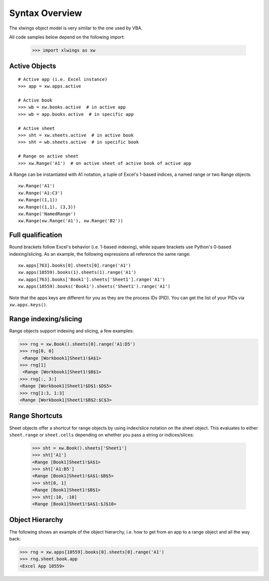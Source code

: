 .. _syntax_overview:

Syntax Overview
===============

The xlwings object model is very similar to the one used by VBA.

All code samples below depend on the following import:

    >>> import xlwings as xw

Active Objects
--------------
::

    # Active app (i.e. Excel instance)
    >>> app = xw.apps.active

    # Active book
    >>> wb = xw.books.active  # in active app
    >>> wb = app.books.active  # in specific app

    # Active sheet
    >>> sht = xw.sheets.active  # in active book
    >>> sht = wb.sheets.active  # in specific book

    # Range on active sheet
    >>> xw.Range('A1')  # on active sheet of active book of active app

A Range can be instantiated with A1 notation, a tuple of Excel's 1-based indices, a named range or two Range objects:

::

    xw.Range('A1')
    xw.Range('A1:C3')
    xw.Range((1,1))
    xw.Range((1,1), (3,3))
    xw.Range('NamedRange')
    xw.Range(xw.Range('A1'), xw.Range('B2'))

Full qualification
------------------

Round brackets follow Excel's behavior (i.e. 1-based indexing), while square brackets use Python's 0-based indexing/slicing.
As an example, the following expressions all reference the same range::

    xw.apps[763].books[0].sheets[0].range('A1')
    xw.apps(10559).books(1).sheets(1).range('A1')
    xw.apps[763].books['Book1'].sheets['Sheet1'].range('A1')
    xw.apps(10559).books('Book1').sheets('Sheet1').range('A1')

Note that the apps keys are different for you as they are the process IDs (PID). You can get the list of your PIDs via
``xw.apps.keys()``.

Range indexing/slicing
----------------------

Range objects support indexing and slicing, a few examples:

>>> rng = xw.Book().sheets[0].range('A1:D5')
>>> rng[0, 0]
 <Range [Workbook1]Sheet1!$A$1>
>>> rng[1]
 <Range [Workbook1]Sheet1!$B$1>
>>> rng[:, 3:]
<Range [Workbook1]Sheet1!$D$1:$D$5>
>>> rng[1:3, 1:3]
<Range [Workbook1]Sheet1!$B$2:$C$3>

Range Shortcuts
---------------

Sheet objects offer a shortcut for range objects by using index/slice notation on the sheet object. This evaluates to either
``sheet.range`` or ``sheet.cells`` depending on whether you pass a string or indices/slices:

    >>> sht = xw.Book().sheets['Sheet1']
    >>> sht['A1']
    <Range [Book1]Sheet1!$A$1>
    >>> sht['A1:B5']
    <Range [Book1]Sheet1!$A$1:$B$5>
    >>> sht[0, 1]
    <Range [Book1]Sheet1!$B$1>
    >>> sht[:10, :10]
    <Range [Book1]Sheet1!$A$1:$J$10>

Object Hierarchy
----------------

The following shows an example of the object hierarchy, i.e. how to get from an app to a range object
and all the way back:

>>> rng = xw.apps[10559].books[0].sheets[0].range('A1')
>>> rng.sheet.book.app
<Excel App 10559>
